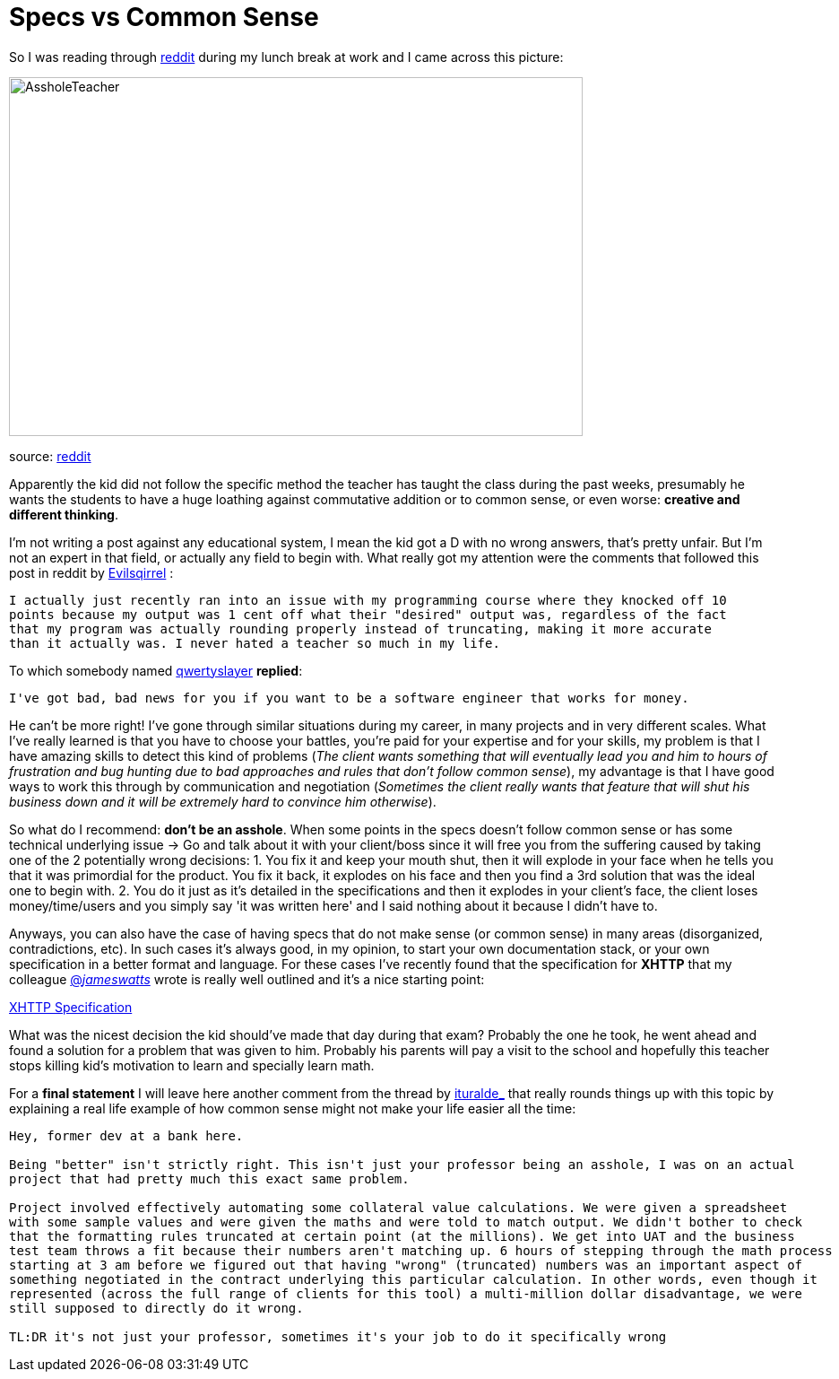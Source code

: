 # Specs vs Common Sense

So I was reading through http://reddit.com[reddit] during my lunch break at work and I came 
across this picture: 

image::http://i.imgur.com/KtKNmXG.png[AssholeTeacher,640,400,role="center"]
[small]#source: https://www.reddit.com/r/pics/comments/3pmyh3/teachers_logic_in_grading_math/[reddit]#

Apparently the kid did not follow the specific method the teacher has taught the class during 
the past weeks, presumably he wants the students to have a huge loathing against commutative 
addition or to common sense, or even worse: *creative and different thinking*.

I'm not writing a post against any educational system, I mean the kid got a D with no wrong answers, 
that's pretty unfair. But I'm not an expert in that field, or actually any field to begin with. What 
really got my attention were the comments that followed this post in reddit by [small]#https://www.reddit.com/user/Evilsqirrel[Evilsqirrel]#
:

[source]
I actually just recently ran into an issue with my programming course where they knocked off 10 
points because my output was 1 cent off what their "desired" output was, regardless of the fact 
that my program was actually rounding properly instead of truncating, making it more accurate 
than it actually was. I never hated a teacher so much in my life.


To which somebody named [small]#https://www.reddit.com/user/qwertyslayer[qwertyslayer]# *replied*:

[source]
I've got bad, bad news for you if you want to be a software engineer that works for money.


He can't be more right! I've gone through similar situations during my career, in many projects 
and in very different scales. What I've really learned is that you have to choose your battles, 
you're paid for your expertise and for your skills, my problem is that I have amazing skills 
to detect this kind of problems (_The client wants something that will eventually lead you and 
him to hours of frustration and bug hunting due to bad approaches and rules that don't follow 
common sense_), my advantage is that I have good ways to work this through by communication and 
negotiation (_Sometimes the client really wants that feature that will shut his business down 
and it will be extremely hard to convince him otherwise_). 

So what do I recommend: *don't be an asshole*. When some points in the specs doesn't follow common 
sense or has some technical underlying issue -> Go and talk about it with your client/boss since 
it will free you from the suffering caused by taking one of the 2 potentially wrong decisions: 
1. You fix it and keep your mouth shut, then it will explode in your face when he tells you that 
it was primordial for the product. You fix it back, it explodes on his face and then you find a 3rd 
solution that was the ideal one to begin with.
2. You do it just as it's detailed in the specifications and then it explodes in your client's face, 
the client loses money/time/users and you simply say 'it was written here' and I said nothing about 
it because I didn't have to.

Anyways, you can also have the case of having specs that do not make sense (or common sense) in 
many areas (disorganized, contradictions, etc). In such cases it's always good, in my opinion, to 
start your own documentation stack, or your own specification in a better format and language. For 
these cases I've recently found that the specification for *XHTTP* that my colleague 
link:https://twitter.com/_jameswatts_[@_jameswatts_]
wrote is really well outlined and it's a nice starting point: 

link:http://www.xhttp.org/specification[XHTTP Specification]

What was the nicest decision the kid should've made that day during that exam? Probably the one he 
took, he went ahead and found a solution for a problem that was given to him. Probably his parents 
will pay a visit to the school and hopefully this teacher stops killing kid's motivation to learn 
and specially learn math.

For a *final statement* I will leave here another comment from the thread by [small]#https://www.reddit.com/user/ituralde_[ituralde_]# that really rounds things up 
with this topic by explaining a real life example of how common sense might not make your life easier 
all the time:

....
Hey, former dev at a bank here.

Being "better" isn't strictly right. This isn't just your professor being an asshole, I was on an actual 
project that had pretty much this exact same problem.

Project involved effectively automating some collateral value calculations. We were given a spreadsheet 
with some sample values and were given the maths and were told to match output. We didn't bother to check 
that the formatting rules truncated at certain point (at the millions). We get into UAT and the business 
test team throws a fit because their numbers aren't matching up. 6 hours of stepping through the math process 
starting at 3 am before we figured out that having "wrong" (truncated) numbers was an important aspect of 
something negotiated in the contract underlying this particular calculation. In other words, even though it 
represented (across the full range of clients for this tool) a multi-million dollar disadvantage, we were 
still supposed to directly do it wrong.

TL:DR it's not just your professor, sometimes it's your job to do it specifically wrong
....

